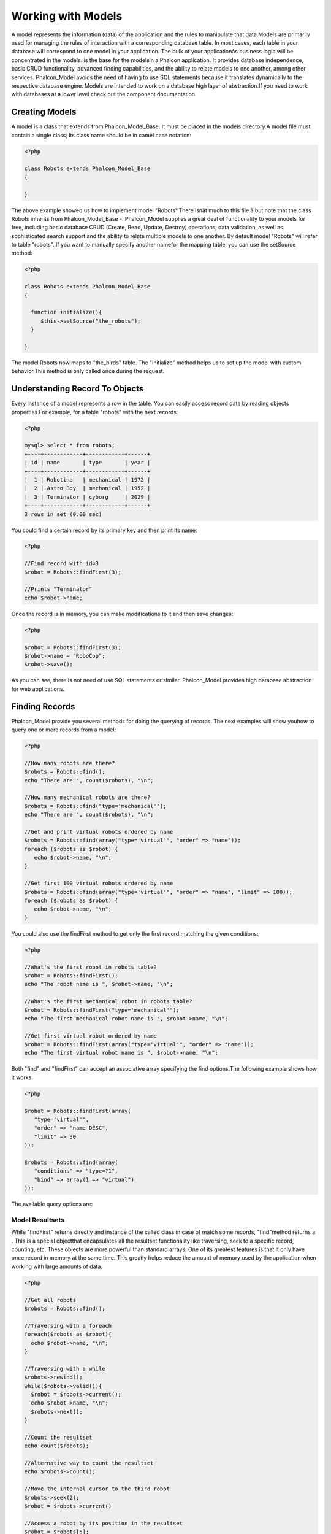 

Working with Models
===================
A model represents the information (data) of the application and the rules to manipulate that data.Models are primarily used for managing the rules of interaction with a corresponding database table. In most cases, each table in your database will correspond to one model in your application. The bulk of your applicationâs business logic will be concentrated in the models. is the base for the modelsin a Phalcon application. It provides database independence, basic CRUD functionality, advanced finding capabilities, and the ability to relate models to one another, among other services. Phalcon_Model avoids the need of having to use SQL statements because it translates dynamically to the respective database engine. Models are intended to work on a database high layer of abstraction.If you need to work with databases at a lower level check out the  component documentation.

Creating Models
---------------
A model is a class that extends from Phalcon_Model_Base. It must be placed in the models directory.A model file must contain a single class; its class name should be in camel case notation: 

.. code-block:: php

    <?php
    
    class Robots extends Phalcon_Model_Base
    {
    
    }

The above example showed us how to implement model "Robots".There isnât much to this file â but note that the class Robots inherits from Phalcon_Model_Base -. Phalcon_Model supplies a great deal of functionality to your models for free, including basic database CRUD (Create, Read, Update, Destroy) operations, data validation, as well as sophisticated search support and the ability to relate multiple models to one another. By default model "Robots" will refer to table "robots". If you want to manually specify another namefor the mapping table, you can use the setSource method: 

.. code-block:: php

    <?php
    
    class Robots extends Phalcon_Model_Base
    {
    
      function initialize(){
         $this->setSource("the_robots");
      }
    
    }

The model Robots now maps to "the_birds" table. The "initialize" method helps us to set up the model with custom behavior.This method is only called once during the request. 

Understanding Record To Objects
-------------------------------
Every instance of a model represents a row in the table. You can easily access record data by reading objects properties.For example, for a table "robots" with the next records: 

.. code-block:: php

    <?php

    mysql> select * from robots;
    +----+------------+------------+------+
    | id | name       | type       | year |
    +----+------------+------------+------+
    |  1 | Robotina   | mechanical | 1972 |
    |  2 | Astro Boy  | mechanical | 1952 |
    |  3 | Terminator | cyborg     | 2029 |
    +----+------------+------------+------+
    3 rows in set (0.00 sec)

You could find a certain record by its primary key and then print its name:

.. code-block:: php

    <?php

    //Find record with id=3
    $robot = Robots::findFirst(3);
    
    //Prints "Terminator"
    echo $robot->name;

Once the record is in memory, you can make modifications to it and then save changes:

.. code-block:: php

    <?php

    $robot = Robots::findFirst(3);
    $robot->name = "RoboCop";
    $robot->save();

As you can see, there is not need of use SQL statements or similar. Phalcon_Model provides high database abstraction for web applications.

Finding Records
---------------
Phalcon_Model provide you several methods for doing the querying of records. The next examples will show youhow to query one or more records from a model: 

.. code-block:: php

    <?php
    
    //How many robots are there?
    $robots = Robots::find();
    echo "There are ", count($robots), "\n";
    
    //How many mechanical robots are there?
    $robots = Robots::find("type='mechanical'");
    echo "There are ", count($robots), "\n";
    
    //Get and print virtual robots ordered by name
    $robots = Robots::find(array("type='virtual'", "order" => "name"));
    foreach ($robots as $robot) {
       echo $robot->name, "\n";
    }
    
    //Get first 100 virtual robots ordered by name
    $robots = Robots::find(array("type='virtual'", "order" => "name", "limit" => 100));
    foreach ($robots as $robot) {
       echo $robot->name, "\n";
    }

You could also use the findFirst method to get only the first record matching the given conditions:

.. code-block:: php

    <?php
    
    //What's the first robot in robots table?
    $robot = Robots::findFirst();
    echo "The robot name is ", $robot->name, "\n";
    
    //What's the first mechanical robot in robots table?
    $robot = Robots::findFirst("type='mechanical'");
    echo "The first mechanical robot name is ", $robot->name, "\n";
    
    //Get first virtual robot ordered by name
    $robot = Robots::findFirst(array("type='virtual'", "order" => "name"));
    echo "The first virtual robot name is ", $robot->name, "\n";

Both "find" and "findFirst" can accept an associative array specifying the find options.The following example shows how it works: 

.. code-block:: php

    <?php
    
    $robot = Robots::findFirst(array(
       "type='virtual'",
       "order" => "name DESC",
       "limit" => 30
    ));
    
    $robots = Robots::find(array(
       "conditions" => "type=?1",
       "bind" => array(1 => "virtual")
    ));

The available query options are:

Model Resultsets
^^^^^^^^^^^^^^^^
While "findFirst" returns directly and instance of the called class in case of match some records, "find"method returns a  . This is a special objectthat encapsulates all the resultset functionality like traversing, seek to a specific record, counting, etc. These objects are more powerful than standard arrays. One of its greatest features is that it only have once record in memory at the same time. This greatly helps reduce the amount of memory used by the application when working with large amounts of data. 

.. code-block:: php

    <?php
    
    //Get all robots
    $robots = Robots::find();
    
    //Traversing with a foreach
    foreach($robots as $robot){
      echo $robot->name, "\n";
    }
    
    //Traversing with a while
    $robots->rewind();
    while($robots->valid()){
      $robot = $robots->current();
      echo $robot->name, "\n";
      $robots->next();
    }
    
    //Count the resultset
    echo count($robots);
    
    //Alternative way to count the resultset
    echo $robots->count();
    
    //Move the internal cursor to the third robot
    $robots->seek(2);
    $robot = $robots->current()
    
    //Access a robot by its position in the resultset
    $robot = $robots[5];
    
    //Check if there is a record in certain position
    if (isset($robots[3]) {
       $robot = $robots[3];
    }
    
    //Get the first record in the resultset
    $robot = robots->getFirst();
    
    //Get the last record
    $robot = robots->getLast();

Note that resultsets can be serialized to store it to a cache or some backend you want. But also note thatthis forces to Phalcon_Model to unroll each row in the resultset into a big array consuming more memory, at least for one moment. 

.. code-block:: php

    <?php
    
    //Query all records from model parts
    $parts = Parts::find();
    
    //Store the resultset into a file
    file_put_contents("cache.txt", serialize($parts));
    
    //Get parts from file
    $parts = unserialize(file_get_contents("cache.txt"));
    
    //Traverse the parts
    foreach ($parts as $part) {
       echo $part->id;
    }



Binding Parameters
^^^^^^^^^^^^^^^^^^
Binding parameters is also supported in Phalcon_Model. The binding process impact the performance minimallybut reduce the possibility to be attacked using SQL injection techniques. Both string and integer placeholders are supported. Binding parameters can simply be achieved as follows: 

.. code-block:: php

    <?php
    
    //Query robots binding parameters with string placeholders
    $conditions = "name = :name: AND type = :type:";
    $parameters = array("name" => "Robotina", "type" => "maid");
    $robots = Robots::find(array($conditions, "bind" => $parameters));
    
    //Query robots binding parameters with integer placeholders
    $conditions = "name = ?1 AND type = ?2";
    $parameters = array(1 => "Robotina", 2 => "maid");
    $robots = Robots::find(array($conditions, "bind" => $parameters));
    
    //Query robots binding parameters with both string and integer placeholders
    $conditions = "name = :name: AND type = ?1";
    $parameters = array("name" => "Robotina", 1 => "maid");
    $robots = Robots::find(array($conditions, "bind" => $parameters));

When use numeric placeholders define it as integers, by example: 1 or 2.In this case "1" or "2" are considered strings and not numbers, so the placeholder could not be sucessfully replaced. With the MySQL adapter strings are automatically escaped using `mysqli_real_escape_string <http://php.net/manual/en/mysqli.real-escape-string.php>`_ .That function takes into account the connection charset, so its recommended define it in the connection parameters or in the MySQL server configuration. Binding parameters is available for all the query methods (like find and findFirst) alsothe calculations methods (count, sum, average, etc). 

Caching Resultsets
^^^^^^^^^^^^^^^^^^
Access to database systems is often one of the most common bottlenecks that reducesthe performance of web applications. This is because of the complex connection procedures, among other things, that PHP must do in each request to obtain data from a database system. A well known technique to avoid the continuos access to databases is cache the resultsets obtained from the database in an intermediate and less crowded medium. Phalcon_Model is integrated with the componentto provide a fancy syntax caching resultsets. The first step to cache a resulset is define a default cache backend in the model manager: 

.. code-block:: php

    <?php
    
    //Cache data for one day by default
    $frontendOptions = array(
      "lifetime" => 86400
    );
    
    //Memcached connection settings
    $backendOptions = array(
      "host" => "localhost",
      "port" => "11211"
    );
    
    //Create a memcached cache
    $cache = Phalcon_Cache::factory("Data", "Memcached", $frontendOptions, $backendOptions);
    
    //Set the cache to the models manager
    Phalcon_Model_Manager::getDefault()->setCache($cache);

The above example gives you full control over the cache definition and customization.But it could be very verbose for most cases. If you are using models with  you could setup the cache configuration as part of the bootstrap configuration:

.. code-block:: php

    <?php

    $front = Phalcon_Controller_Front::getInstance();
    
    //Setting up framework config
    $config = new Phalcon_Config(array(
       "database" => array(
          "adapter" => "Mysql",
          "host" => "localhost",
          "username" => "scott",
          "password" => "cheetah",
          "name" => "test_db"
       ),
       "models" => array(
          "cache" => array(
            "adapter" => "File",
            "cacheDir" => "../app/cache/",
            "lifetime" => 3600
          )
       ),
       "phalcon" => array(
          "controllersDir" => "../app/controllers/",
          "modelsDir" => "../app/models/",
          "viewsDir" => "../app/views/"
       )
    ));
    
    //Set the configuration
    $front->setConfig($config);

This will define the default cache options for all the caches in the application.Moreover, if you are using ini configuration files you need to add the following section to setup the cache settings: 

.. code-block:: php

    [models]
    cache.adapter = "Memcached"
    cache.host = "localhost"
    cache.port = 11211
    cache.lifetime = 3600

Once the cache setup is properly defined you could cache resultsets as follows:

.. code-block:: php

    <?php
    
    //Get products without caching
    $products = Products::find();
    
    //Just cache the resultset. The cache will expire in 1 hour (3600 seconds)
    $products = Products::find(array("cache" => true));
    
    //Cache the resultset only for 5 minutes
    $products = Products::find(array("cache" => 300));
    
    //Cache the resultset with a key pre-defined
    $products = Products::find(array("cache" => array("key" => "my-products-key")));
    
    //Cache the resultset with a key pre-defined and for 2 minutes
    $products = Products::find(array(
       "cache" => array(
          "key" => "my-products-key",
          "lifetime" => 120
       )
    ));
    
    //Using a custom cache
    $products = Products::find(array("cache" => $myCache));

By default, Phalcon_Model will create a unique key to store the resultsetusing a md5 hash of the SQL select statement generated internally. This is very practical because it generate a new key in case of some of the condition's parameters have been changed. If you want to control your own cache keys you could use the "key" parameter as seen above. For automatic generation of MD5 keys, could be useful to retrieve the generated key,you may use it to remove the cached data from the cache bucket: 

.. code-block:: php

    <?php
    
    //Cache the resultset using an automatic key
    $products = Products::find(array("cache" => 3600));
    
    //Get last generated key
    $automaticKey = $products->getCache()->getLastKey();
    
    //Use resultset as normal
    foreach($products as $product){
      //...
    }

Automatic keys generated by Phalcon_Model are always prefixed with "phc".This helps you to easily query the cache's items related to Phalcon_Model: 

.. code-block:: php

    <?php
    
    //Set the cache to the models manager
    $cache = Phalcon_Model_Manager::getDefault()->getCache();
    
    //Get keys created by Phalcon_Model
    foreach($cache->queryKeys("phc") as $key){
         echo $key, "\n";
    }

Note that not all resultsets must be cached. Results that change very frequentlyshould not be cached because of the records presented do not represent the reality. By the same way, those with a lot of records should not be cached as this may be counterproductive in terms of performance. Caching could be also applied to resultsets generated using relationships:

.. code-block:: php

    <?php

    //Query some post
    $post = Post::findFirst();
    
    //Get comments related to a post, also cache it
    $comments = $post->getComments(array("cache" => true));
    
    //Get comments related to a post, setting lifetime
    $comments = $post->getComments(array("cache" => true, "lifetime" => 3600));

On the other hand, when you have knowledge that a resultset has been changedyou might require force a cache refresh. This could be done by deleting it using the generated key. 

Relationships between Models
----------------------------
There are four types of multiple relationships: one-on-one, one-to-many, many-to-one and many-to-many.The relationship may be unidirectional or bidirectional, and each can be simple or by a combination of models. Normally the model manager manages foreign key constraints for these relationships, the definition of these helps the reliable data integrity and the easy finding of related records to a model. Through the implementation of relations is possible to access records relating to each record in a uniform way. 

Unidirectional relationships
^^^^^^^^^^^^^^^^^^^^^^^^^^^^
Unidirectional relations are those that are generated in relation to one another but not vice versa.Using the methods belongsTo, hasOne or hasMany states that one or more fields refer to equivalents in another model. 

Bidirectional relations
^^^^^^^^^^^^^^^^^^^^^^^
The bidirectional relations build relationships in which each has a complementary and vice versa.

Defining relationships
^^^^^^^^^^^^^^^^^^^^^^
In Phalcon, relationships must be defined in the "initialize" method of a model. There are 3 methods todefine relationships, all of them requires 3 parameters, local fields, referenced model, referenced fields, these methods are: The following schema shows 3 tables whose relations will serve us as an example to explain the relationships:

.. code-block:: php

    <?php

    CREATE TABLE `robots` (
      `id` int(10) unsigned NOT NULL AUTO_INCREMENT,
      `name` varchar(70) NOT NULL,
      `type` varchar(32) NOT NULL,
      `year` int(11) NOT NULL,
      PRIMARY KEY (`id`)
    );
    
    CREATE TABLE `robots_parts` (
      `id` int(10) unsigned NOT NULL AUTO_INCREMENT,
      `robots_id` int(10) NOT NULL,
      `parts_id` int(10) NOT NULL,
      `created_at` DATE NOT NULL,
      PRIMARY KEY (`id`),
      KEY `robots_id` (`robots_id`),
      KEY `parts_id` (`parts_id`)
    );
    
    CREATE TABLE `parts` (
      `id` int(10) unsigned NOT NULL AUTO_INCREMENT,
      `name` varchar(70) NOT NULL,
      PRIMARY KEY (`id`)
    );

The model "Robots" has many "RobotsParts". Similar case for model "Parts" that has many "RobotsParts".On the other hand "RobotsParts" belongs to "Robots" and "Parts" models as a one-to-many relation. The models with their relations could be implemented as follows:

.. code-block:: php

    <?php
    
    class Robots extends Phalcon_Model_Base
    {
    
      function initialize()
      {
         $this->hasMany("id", "RobotsParts", "robots_id");
      }
    
    }



.. code-block:: php

    <?php
    
    class Parts extends Phalcon_Model_Base
    {
    
      function initialize(){
         $this->hasMany("id", "RobotsParts", "parts_id");
      }
    
    }



.. code-block:: php

    <?php
    
    class RobotsParts extends Phalcon_Model_Base
    {
    
      function initialize(){
         $this->belongsTo("robots_id", "Robots", "id");
         $this->belongsTo("parts_id", "Parts", "id");
      }
    
    }

The first parameter indicates the field of the local model that is making the association;the second indicates the name of the referenced model and the third field name in the referenced field. You could also use arrays to define multiple fields in the relationship. 

Taking advantage of relationships
^^^^^^^^^^^^^^^^^^^^^^^^^^^^^^^^^
When explicitly define the relationships between models,is easy to find records relating to a previously consulted. 

.. code-block:: php

    <?php
    
    $robot = Robots::findFirst(2);
    foreach ($robot->getRobotsParts() as $robotPart) {
    	echo $robotPart->getParts()->name, "\n";
    }

Phalcon uses the magic method __call to take advantage of relationships in an easier way.If the called method has a "get" prefix Phalcon_Model will return a findFirst/find result. The following example compares the use of magic method and its respective code doing it manually: Prefix "get" is used to find/findFirst related records. You can also use "count" to return an integer valueresult of count the related records: 

.. code-block:: php

    <?php
    
    $robot = Robots::findFirst(2);
    echo "The robot have ", $robot->countRobotsParts(), " parts\n";



Virtual Foreign Keys
^^^^^^^^^^^^^^^^^^^^
By default, relationships does not act like database foreign keys, that is,if you try to insert/update a value not having a valid value on its referenced model, Phalcon will not throw a validation message or anything. You can modify this behavior by adding a fourth parameter when defining a relationship. Let's change the RobotsPart model to use its relationships as foreign keys:

.. code-block:: php

    <?php
    
    class RobotsParts extends Phalcon_Model_Base
    {
    
      function initialize()
      {
         $this->belongsTo("robots_id", "Robots", "id", array(
           "foreignKey" => true
         ));
         $this->belongsTo("parts_id", "Parts", "id", array(
           "foreignKey" => array(
              "message" => "The part_id does not exist on the parts model"
           )
         ));
      }
    
    }

If you alter a belongsTo relationship to act as foreign key, it will validatethat values inserted/updated on those fields have a valid value on the referenced model. On the other hand, if a hasMany/hasOne is altered it will validate that records cannot be deleted if that record is used on any referenced model. 

.. code-block:: php

    <?php
    
    class Parts extends Phalcon_Model_Base
    {
    
      function initialize()
      {
         $this->hasMany("id", "RobotsParts", "parts_id", array(
         	"foreignKey" => array(
         	   "message" => "The part cannot be deleted because other robots are using it"
         	)
         ));
      }
    
    }



Generating Calculations
-----------------------
Calculations are helpers for the well known functions of database systems such as COUNT, SUM, MAX, MIN or AVG.Phalcon_Model allow to use this functions in an easier way: Count examples:

.. code-block:: php

    <?php
    
    //How many employees are?
    $rowcount = Employees::count();
    
    //How many different areas are assigned to employees?
    $rowcount = Employees::count(array("distinct" => "area"));
    
    //How many employees are in the Testing area?
    $rowcount = Employees::count("area='Testing'");
    
    //Count employees grouping results by their area
    $group = Employees::count(array("group" => "area"));
    foreach($group as $row){
       echo "There are ", $group->rowcount, " in ", $group->area;
    }
    
    //Count employees grouping by their area and ordering the result by count
    $group = Employees::count(array("group" => "area", "order" => "rowcount"));

Sumatories examples:

.. code-block:: php

    <?php
    
    //How much are the salaries of all employees?
    $total = Employees::sum(array("column" => "salary"));
    
    //How much are the salaries of all employees in the Sales area?
    $total = Employees::sum(array("column" => "salary", "conditions" => "area='Sales'"));
    
    //Generate a grouping of the salaries of each area
    $group = Employees::sum(array("column" => "salary", "group" => "area"));
    foreach($group as $row){
       echo "The sumatory of salaries of the ", $group->area, " is ", $group->sumatory;
    }
    
    //Generate a grouping of the salaries of each area ordering salaries from higher to lower
    $group = Employees::sum(array("column" => "salary", "group" => "area", "order" => "sumatory DESC"));

Averages examples:

.. code-block:: php

    <?php
    
    //What is the average salary for all employees?
    $average = Employees::average(array("column" => "salary"));
    
    //What is the average salary for the Sales's area employees?
    $average = Employees::average(array("column" => "salary", "conditions" => "area='Sales'"));

Maximum/Minimum examples:

.. code-block:: php

    <?php
    
    //What is the oldest age of all employees?
    $age = Employees::maximum(array("column" => "age"));
    
    //What is the oldest of employees from the Sales area?
    $age = Employees::maximum(array("column" => "age", "conditions" => "area='Sales'"));
    
    //What is the lowest salary of all employees?
    $salary = Employees::minimum(array("column" => "salary"));



Creating Updating/Records
-------------------------
The method Phalcon_Model_Base::save() allows you to create/update records according to whether they already exist in the table associated with a model.The save method is called out internally by create and update methods of Phalcon_Model. For this to work as expected it is necessary to have properly defined a primary key in the entity to determine whether a record should be updated or created. Also the method executes associated validators, virtual foreign keys and events that are defined in the model.

.. code-block:: php

    <?php

    $robot = new Robots();
    $robot->type = "mechanical";
    $robot->name = "Astro Boy";
    $robot->year = 1952;
    if($robot->save() == false){
       echo "Umh, We can't store robots right now: \n";
       foreach ($robot->getMessages() as $message) {
          echo $message, "\n";
       }
    } else {
       echo "Great, a new robot was saved successfully!";
    }



Auto-generated identity columns
^^^^^^^^^^^^^^^^^^^^^^^^^^^^^^^
Some models may have identity columns. These columns usually are the primary key of the mapped table.Phalcon_Model can recognize the identity column and will omit it from the internal SQL INSERT, so the database system could generate an auto-generated value for it. 

Validation Messages
^^^^^^^^^^^^^^^^^^^
Phalcon_Model has a message subsystem that allows a flexible way to output or store the validation messages generatedin the insertion/updating processes. Each message consists of an instance of the class Phalcon_Model_Message. The set of messages generated can be gotten with the method getMessages(). Each message provides extended information like the field name that generated the message or the message type:

.. code-block:: php

    <?php

    if ($robot->save() == false) {
       foreach ($robot->getMessages() as $message) {
          echo "Message: ", $message->getMessage();
          echo "Field: ", $message->getField();
          echo "Type: ", $message->getType();
       }
    }

The following types of validation messages can be generated by Phalcon_Model:

Validation Events
^^^^^^^^^^^^^^^^^
Models allow you to implement events that will be thrown when performing an insert or update. They help todefine business rules for a certain model. The following are the events supported by Phalcon_Model and their order of execution:

Implement a Business Rule
^^^^^^^^^^^^^^^^^^^^^^^^^
When an insert, update or delete is executed, the model verifies if there are any methodswith the names of the events listed in the table above. We recommend that validation methods are declared protected to prevent that business logicimplementation are exposed publicly. The following example implements an event that validates the year to update orinsert cannot be smaller than 0: 

.. code-block:: php

    <?php
    
    class Robots extends Phalcon_Model_Base
    {
    
        function beforeSave()
        {
            if ($this->year < 0) {
                echo "Year cannot be smaller than zero!";
                return false;
            }
        }
    
    }

Some events allow returning false as an indication to stop the current operation. If an event doesn't return anything, Phalcon_Model will assume a true value.

Validating Data Integrity
^^^^^^^^^^^^^^^^^^^^^^^^^
Phalcon_Model provides several events to validate data and implement business rules.The special "validation" event allows us to call built-in validators over the record. Phalcon implement a couple of built-in validators that can be used at this stage of validation. The following example shows how to use it: 

.. code-block:: php

    <?php
    
    class Robots extends Phalcon_Model_Base
    {
    
        function validation()
        {
           $this->validate("InclusionIn", array(
              "field" => "type",
              "domain" => array("Mechanical", "Virtual")
           ));
           $this->validate("Uniqueness", array(
              "field" => "name",
              "message" => "The robot name must be unique"
           ));
           if ($this->validationHasFailed() == true) {
              return false;
           }
        }
    
    }

The above example performs a validation using the built-in validator "InclusionIn". It checks the value of the field "type"in a domain list. If the value is not included in the method then will fail returning false. The following built-in validators are available:In addition to the built-in validatiors, you can define your own validations using model events:

.. code-block:: php

    <?php
    
    class Robots extends Phalcon_Model_Base
    {
    
       function beforeSave()
       {
           if ($this->type == "Old") {
              $message = new Phalcon_Model_Message("Sorry, old robots are not allowed anymore", "type", "MyType");
              $this->appendMessage($message);
              return false;
           }
           return true;
       }
    
    }



Deleting Records
----------------
The method Phalcon_Model_Base::delete allows to delete a record in memory. You can use it as follows:

.. code-block:: php

    <?php

    $robot = Robots::findFirst(11);
    if ($robot != false){
       if ($robot->delete() == false) {
          echo "Sorry, we can't delete the robot right now: \n";
          foreach ($robot->getMessages() as $message) {
             echo $message, "\n";
          }
       } else {
         echo "The robot was deleted successfully!";
       }
    }

Also you can delete many records traversing a resultset by using a foreach:

.. code-block:: php

    <?php

    foreach (Robots::find("type='mechanical'") as $robot) {
       if ($robot->delete() == false) {
          echo "Sorry, we can't delete the robot right now: \n";
          foreach ($robot->getMessages() as $message) {
             echo $message, "\n";
          }
       } else {
         echo "The robot was deleted successfully!";
       }
    }

The next events are available to define custom business rules that should to beexecuted when a delete operation is being made. 

Transactions
------------
When a process performs multiple operations on a database, sometimes is requiredthat each run in a complete and satisfactory way. Data integrity is lost when operations are interrupted and not completed successfully. Transactions in software just try to avoid these situations. Transactions in Phalcon basically let to separate the objects belonging to a transactionso that all operations carried out by them can maintain a consistent state and could be rolled back if required. 

.. code-block:: php

    <?php

    try {
    
     //Request a transaction
     $transaction = Phalcon_Transaction_Manager::get();
    
     $robot = new Robots();
     $robot->setTransaction($transaction);
     $robot->name = "WALLÂ·E";
     $robot->created_at = date("Y-m-d");
     if ($robot->save() == false) {
        $transaction->rollback("Cannot save robot");
     }
    
     $robotPart = new RobotParts();
     $robotPart->setTransaction($transaction);
     $robotPart->type = "head";
     if ($robotPart->save() == false) {
        $transaction->rollback("Cannot save robot part");
     }
    
     //Everything goes fine, let's commit the transaction
     $transaction->commit();
    
    } catch(Phalcon_Transaction_Failed $e) {
     echo "Failed, reason: ", $e->getMessage();
    }

Transactions can be used to delete many records in a consistent way:

.. code-block:: php

    <?php

    try {
    
      //Request a transaction
      $transaction = Phalcon_Transaction_Manager::get();
    
      //Get the robots will be deleted
      foreach (Robots::find("type='mechanical'") as $robot) {
        $robot->setTransaction($transaction);
        if ($robot->delete() == false) {
           //Something goes wrong, we should to rollback the transaction
           foreach ($robot->getMessages() as $message) {
              $transaction->rollback($message->getMessage());
           }
        }
      }
    
      //Everything goes fine, let's commit the transaction
      $transaction->commit();
    
      echo "Robots were deleted successfully!";
    
    } catch(Phalcon_Transaction_Failed $e){
      echo "Failed, reason: ", $e->getMessage();
    }

Transactions are reused no matter from which part of the application is obtained the transaction object.Only when performing a commit or rollback the transaction will generate a new one. 

Models Meta-Data
----------------
To speed up development Phalcon_Model helps you to query fields and constraints from tables relatedto models. In this task,  , plays an important role.A global instance of that class is created to manage and cache table meta-data. Sometimes it is necessary to get those attributes when working with models. You can get a meta-data instanceby this way: 

.. code-block:: php

    <?php

    $robot = new Robots();
    
    //Get Phalcon_Model_Metadata instance
    $metaData = $robot->getManager()->getMetaData();
    
    //Get robots fields names
    $attributes = $metaData->getAttributes($robot);
    print_r($attributes);
    
    //Get robots fields data types
    $dataTypes = $metaData->getDataTypes($robot);
    print_r($dataTypes);



Caching Meta-Data
^^^^^^^^^^^^^^^^^
Once the application is in a production stage, it is not necessary to query the metadata ofthe table from the database system each time you use the table. This could be done caching the meta-data using any of the following adapters: If you want to have full control over the meta-data caching process.You could replace the active meta-data manager as follows: 

.. code-block:: php

    <?php

    //Create a meta-data manager with APC
    $metaData = new Phalcon_Model_MetaData("Apc", array(
       "lifetime" => 86400,
       "suffix" => "my-suffix"
    ));
    
    //Replace the active meta-data manager
    Phalcon_Model_Manager::getDefault()->setMetaData($metaData);

If your application is using a ini configuration file togetherwith  , add the following sectionto it: 

.. code-block:: php

    [models]
    metadata.adapter = "Apc"
    metadata.suffix = "my-suffix"
    metadata.lifetime = 86400



Logging Low-Level SQL Statements
--------------------------------
When we use high-level abstraction components to access databases (like this ORM),we could find difficulties to understand which statements are finally sent to the database system. Phalcon_Model is supported internally on another component called Phalcon_Db that provides logging capabilities to track all the SQL statements sent to the database. 

.. code-block:: php

    <?php

    $robot = new Robots();
    
    $logger = new Phalcon_Logger("File", "app/logs/debug.log");
    
    //Set the logger to the internal connection
    $robot->getConnection()->setLogger($logger);
    
    $robot->name = "Robby the Robot";
    $robot->created_at = "1956-07-21"
    if ($robot->save() == false) {
        echo "Cannot save robot";
    }
    
    $logger->close();

As above, the file *app/logs/debug.log* might contain the following:

.. code-block:: php

    [Mon, 30 Apr 12 13:47:18 -0500][DEBUG][Resource Id #77] INSERT INTO robots (name, created_at) VALUES ('Robby the Robot', '1956-07-21')



Profiling SQL Statements
------------------------
Thanks to the underlying component Phalcon_Model called ,it's possible to profile the SQL statements generated by the ORM in order to analyze the performance of database operations. With this you can diagnose performance problems and to discover bottlenecks. 

.. code-block:: php

    <?php
    
    //Create a profiler
    $profiler = new Phalcon_Db_Profiler();
    
    //Set the connection profiler
    Phalcon_Db_Pool::getConnection()->setProfiler($profiler);
    
    //Send some SQL statements to the database
    Robots::find();
    Robots::find(array("order" => "name");
    Robots::find(array("limit" => 30);
    
    foreach($profiler->getProfiles() as $profile){
       echo "SQL Statement: ", $profile->getSQLStatement(), "\n";
       echo "Start Time: ", $profile->getInitialTime(), "\n";
       echo "Final Time: ", $profile->getFinalTime(), "\n";
       echo "Total Elapsed Time: ", $profile->getTotalElapsedSeconds(), "\n";
    }

Each generated profile contains the duration in miliseconds that takeseach instruction to be completed, and the SQL generated as well. 